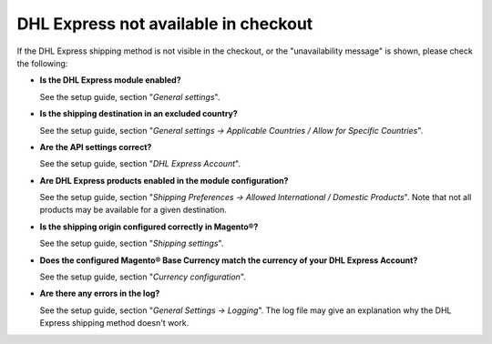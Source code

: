 DHL Express not available in checkout
-------------------------------------

If the DHL Express shipping method is not visible in the checkout, or the
"unavailability message" is shown, please check the following:

* **Is the DHL Express module enabled?**
  
  See the setup guide, section "*General settings*".

* **Is the shipping destination in an excluded country?**

  See the setup guide, section "*General settings -> Applicable Countries /
  Allow for Specific Countries*".

* **Are the API settings correct?**

  See the setup guide, section "*DHL Express Account*".

* **Are DHL Express products enabled in the module configuration?**

  See the setup guide, section "*Shipping Preferences -> Allowed International /
  Domestic Products*". Note that not all products may be available for a given destination.

* **Is the shipping origin configured correctly in Magento®?**

  See the setup guide, section "*Shipping settings*".

* **Does the configured Magento® Base Currency match the currency of your DHL Express Account?**

  See the setup guide, section "*Currency configuration*".

* **Are there any errors in the log?**

  See the setup guide, section "*General Settings -> Logging*". The log file may
  give an explanation why the DHL Express shipping method doesn't work.
